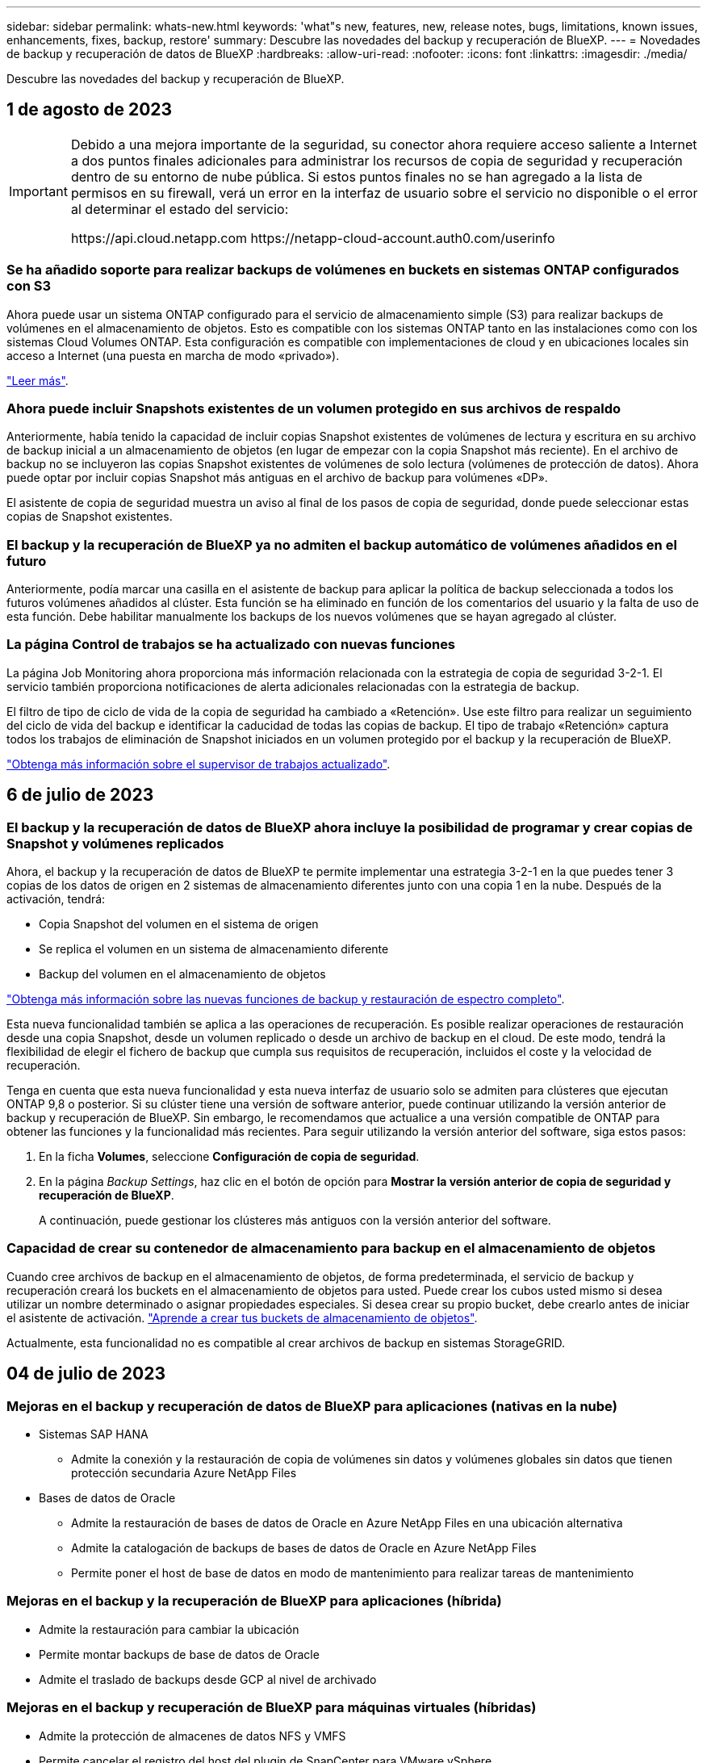 ---
sidebar: sidebar 
permalink: whats-new.html 
keywords: 'what"s new, features, new, release notes, bugs, limitations, known issues, enhancements, fixes, backup, restore' 
summary: Descubre las novedades del backup y recuperación de BlueXP. 
---
= Novedades de backup y recuperación de datos de BlueXP
:hardbreaks:
:allow-uri-read: 
:nofooter: 
:icons: font
:linkattrs: 
:imagesdir: ./media/


[role="lead"]
Descubre las novedades del backup y recuperación de BlueXP.



== 1 de agosto de 2023

[IMPORTANT]
====
Debido a una mejora importante de la seguridad, su conector ahora requiere acceso saliente a Internet a dos puntos finales adicionales para administrar los recursos de copia de seguridad y recuperación dentro de su entorno de nube pública. Si estos puntos finales no se han agregado a la lista de permisos en su firewall, verá un error en la interfaz de usuario sobre el servicio no disponible o el error al determinar el estado del servicio:

\https://api.cloud.netapp.com
\https://netapp-cloud-account.auth0.com/userinfo

====


=== Se ha añadido soporte para realizar backups de volúmenes en buckets en sistemas ONTAP configurados con S3

Ahora puede usar un sistema ONTAP configurado para el servicio de almacenamiento simple (S3) para realizar backups de volúmenes en el almacenamiento de objetos. Esto es compatible con los sistemas ONTAP tanto en las instalaciones como con los sistemas Cloud Volumes ONTAP. Esta configuración es compatible con implementaciones de cloud y en ubicaciones locales sin acceso a Internet (una puesta en marcha de modo «privado»).

https://docs.netapp.com/us-en/bluexp-backup-recovery/task-backup-onprem-to-ontap-s3.html["Leer más"].



=== Ahora puede incluir Snapshots existentes de un volumen protegido en sus archivos de respaldo

Anteriormente, había tenido la capacidad de incluir copias Snapshot existentes de volúmenes de lectura y escritura en su archivo de backup inicial a un almacenamiento de objetos (en lugar de empezar con la copia Snapshot más reciente). En el archivo de backup no se incluyeron las copias Snapshot existentes de volúmenes de solo lectura (volúmenes de protección de datos). Ahora puede optar por incluir copias Snapshot más antiguas en el archivo de backup para volúmenes «DP».

El asistente de copia de seguridad muestra un aviso al final de los pasos de copia de seguridad, donde puede seleccionar estas copias de Snapshot existentes.



=== El backup y la recuperación de BlueXP ya no admiten el backup automático de volúmenes añadidos en el futuro

Anteriormente, podía marcar una casilla en el asistente de backup para aplicar la política de backup seleccionada a todos los futuros volúmenes añadidos al clúster. Esta función se ha eliminado en función de los comentarios del usuario y la falta de uso de esta función. Debe habilitar manualmente los backups de los nuevos volúmenes que se hayan agregado al clúster.



=== La página Control de trabajos se ha actualizado con nuevas funciones

La página Job Monitoring ahora proporciona más información relacionada con la estrategia de copia de seguridad 3-2-1. El servicio también proporciona notificaciones de alerta adicionales relacionadas con la estrategia de backup.

El filtro de tipo de ciclo de vida de la copia de seguridad ha cambiado a «Retención». Use este filtro para realizar un seguimiento del ciclo de vida del backup e identificar la caducidad de todas las copias de backup. El tipo de trabajo «Retención» captura todos los trabajos de eliminación de Snapshot iniciados en un volumen protegido por el backup y la recuperación de BlueXP.

https://docs.netapp.com/us-en/bluexp-backup-recovery/task-monitor-backup-jobs.html["Obtenga más información sobre el supervisor de trabajos actualizado"].



== 6 de julio de 2023



=== El backup y la recuperación de datos de BlueXP ahora incluye la posibilidad de programar y crear copias de Snapshot y volúmenes replicados

Ahora, el backup y la recuperación de datos de BlueXP te permite implementar una estrategia 3-2-1 en la que puedes tener 3 copias de los datos de origen en 2 sistemas de almacenamiento diferentes junto con una copia 1 en la nube. Después de la activación, tendrá:

* Copia Snapshot del volumen en el sistema de origen
* Se replica el volumen en un sistema de almacenamiento diferente
* Backup del volumen en el almacenamiento de objetos


https://docs.netapp.com/us-en/bluexp-backup-recovery/concept-protection-journey.html["Obtenga más información sobre las nuevas funciones de backup y restauración de espectro completo"].

Esta nueva funcionalidad también se aplica a las operaciones de recuperación. Es posible realizar operaciones de restauración desde una copia Snapshot, desde un volumen replicado o desde un archivo de backup en el cloud. De este modo, tendrá la flexibilidad de elegir el fichero de backup que cumpla sus requisitos de recuperación, incluidos el coste y la velocidad de recuperación.

Tenga en cuenta que esta nueva funcionalidad y esta nueva interfaz de usuario solo se admiten para clústeres que ejecutan ONTAP 9,8 o posterior. Si su clúster tiene una versión de software anterior, puede continuar utilizando la versión anterior de backup y recuperación de BlueXP. Sin embargo, le recomendamos que actualice a una versión compatible de ONTAP para obtener las funciones y la funcionalidad más recientes. Para seguir utilizando la versión anterior del software, siga estos pasos:

. En la ficha *Volumes*, seleccione *Configuración de copia de seguridad*.
. En la página _Backup Settings_, haz clic en el botón de opción para *Mostrar la versión anterior de copia de seguridad y recuperación de BlueXP*.
+
A continuación, puede gestionar los clústeres más antiguos con la versión anterior del software.





=== Capacidad de crear su contenedor de almacenamiento para backup en el almacenamiento de objetos

Cuando cree archivos de backup en el almacenamiento de objetos, de forma predeterminada, el servicio de backup y recuperación creará los buckets en el almacenamiento de objetos para usted. Puede crear los cubos usted mismo si desea utilizar un nombre determinado o asignar propiedades especiales. Si desea crear su propio bucket, debe crearlo antes de iniciar el asistente de activación. https://docs.netapp.com/us-en/bluexp-backup-recovery/concept-protection-journey.html#do-you-want-to-create-your-own-object-storage-container["Aprende a crear tus buckets de almacenamiento de objetos"].

Actualmente, esta funcionalidad no es compatible al crear archivos de backup en sistemas StorageGRID.



== 04 de julio de 2023



=== Mejoras en el backup y recuperación de datos de BlueXP para aplicaciones (nativas en la nube)

* Sistemas SAP HANA
+
** Admite la conexión y la restauración de copia de volúmenes sin datos y volúmenes globales sin datos que tienen protección secundaria Azure NetApp Files


* Bases de datos de Oracle
+
** Admite la restauración de bases de datos de Oracle en Azure NetApp Files en una ubicación alternativa
** Admite la catalogación de backups de bases de datos de Oracle en Azure NetApp Files
** Permite poner el host de base de datos en modo de mantenimiento para realizar tareas de mantenimiento






=== Mejoras en el backup y la recuperación de BlueXP para aplicaciones (híbrida)

* Admite la restauración para cambiar la ubicación
* Permite montar backups de base de datos de Oracle
* Admite el traslado de backups desde GCP al nivel de archivado




=== Mejoras en el backup y recuperación de BlueXP para máquinas virtuales (híbridas)

* Admite la protección de almacenes de datos NFS y VMFS
* Permite cancelar el registro del host del plugin de SnapCenter para VMware vSphere
* Permite la actualización y la detección de almacenes de datos y backups más recientes




== 5 de junio de 2023



=== Los volúmenes de FlexGroup pueden realizarse backups y protegerse mediante la protección frente a ransomware y bloqueo de datos

Las políticas de backup para FlexGroup Volumes ahora pueden usar la protección DataLock y Ransomware cuando el clúster ejecuta ONTAP 9.13.1 o posterior.



=== Nuevas funciones de generación de informes

Ahora existe una pestaña Reports en la que se puede generar un informe de Backup Inventory, que incluye todos los backups de una cuenta, un entorno de trabajo o un inventario de SVM específico. También puede crear un informe de actividad de trabajo de protección de datos, que proporciona información sobre operaciones de Snapshot, backup, clonado y restauración que pueden ayudar con la supervisión de los acuerdos de nivel de servicio. Consulte https://docs.netapp.com/us-en/bluexp-backup-recovery/task-report-inventory.html["Informe sobre la cobertura de protección de datos"].



=== Mejoras en Job Monitor

Ahora puede revisar _backup lifecycle_ como un tipo de trabajo en la página Job Monitor, lo que le ayudará a realizar un seguimiento de todo el ciclo de vida de la copia de seguridad. También puedes ver detalles de todas las operaciones en la línea de tiempo de BlueXP. Consulte https://docs.netapp.com/us-en/bluexp-backup-recovery/task-monitor-backup-jobs.html["Supervisar el estado de los trabajos de backup y restauración"].



=== Alerta de notificación adicional para etiquetas de política no coincidentes

Se ha agregado una nueva alerta de backup que indica que no se han creado los archivos de backup porque las etiquetas de políticas de Snapshot no coinciden. Si el _label_ definido en una política de backup no tiene un _label_ coincidente en la política de Snapshot, no se creará ningún archivo de backup. Deberá usar System Manager o la CLI de ONTAP para añadir la etiqueta faltante a la política de Snapshot del volumen.

https://docs.netapp.com/us-en/bluexp-backup-recovery/task-monitor-backup-jobs.html#review-backup-and-restore-alerts-in-the-bluexp-notification-center["Revisa todas las alertas que pueden enviar el backup y la recuperación de BlueXP"].



=== Copia de seguridad automática de los archivos críticos de backup y recuperación de BlueXP en sitios oscuros

Cuando utilizas el backup y la recuperación de BlueXP en un sitio sin acceso a Internet, conocido como puesta en marcha en «modo privado», la información de backup y recuperación de BlueXP se almacena únicamente en el sistema Connector local. Esta nueva funcionalidad realiza backups automáticos de los datos críticos de backup y recuperación de BlueXP en un bloque de su sistema StorageGRID conectado para que pueda restaurar estos datos en un nuevo conector si es necesario. https://docs.netapp.com/us-en/bluexp-backup-recovery/reference-backup-cbs-db-in-dark-site.html["Leer más"]



== 8 de mayo de 2023



=== Las operaciones de restauración en el nivel de carpetas ahora se admiten desde el almacenamiento de archivado y desde backups bloqueados

Si se configuró un archivo de backup con protección DataLock & Ransomware, o si el archivo de backup reside en el almacenamiento de archivado, ahora se admiten operaciones de restauración a nivel de carpeta si el clúster ejecuta ONTAP 9.13.1 o posterior.



=== Las claves gestionadas por el cliente entre regiones y proyectos se admiten al realizar backups de volúmenes en Google Cloud

Ahora puede elegir un depósito que esté en un proyecto diferente al proyecto de sus claves de cifrado gestionadas por el cliente (CMEK). https://docs.netapp.com/us-en/bluexp-backup-recovery/task-backup-onprem-to-gcp.html#preparing-google-cloud-storage-for-backups["Obtenga más información sobre la configuración de sus propias claves de cifrado gestionadas por el cliente"].



=== Las regiones de AWS China ahora se admiten para los archivos de copia de seguridad

Las regiones AWS China Pekín (cn-north-1) y Ningxia (cn-norwest-1) ahora se admiten como destinos para sus archivos de copia de seguridad si el clúster ejecuta ONTAP 9.12.1 o superior.

Tenga en cuenta que las políticas de IAM asignadas al conector BlueXP deben cambiar el nombre de recurso de AWS «arn» en todas las secciones _Resource_ de «aws» a «aws-cn»; por ejemplo, «arn:aws-cn:S3:::netapp-backup-*». Consulte https://docs.netapp.com/us-en/bluexp-backup-recovery/task-backup-to-s3.html["Realizar backups de los datos de Cloud Volumes ONTAP en Amazon S3"] y.. https://docs.netapp.com/us-en/bluexp-backup-recovery/task-backup-onprem-to-aws.html["Realizar backups de los datos de ONTAP en las instalaciones en Amazon S3"] para obtener más detalles.



=== Mejoras en el Monitor de trabajo

Los trabajos iniciados por el sistema, como las operaciones de copia de seguridad en curso, ahora están disponibles en la pestaña *Supervisión de trabajos* para sistemas ONTAP locales que ejecuten ONTAP 9.13.1 o superior. Las versiones anteriores de ONTAP mostrarán únicamente los trabajos iniciados por el usuario.



== 14 de abril de 2023



=== Mejoras en el backup y recuperación de datos de BlueXP para aplicaciones (nativas en la nube)

* Bases de datos SAP HANA
+
** Admite la actualización del sistema basada en scripts
** Admite la restauración de archivos únicos si se configura un backup de Azure NetApp Files
** Admite la actualización de plugins


* Bases de datos de Oracle
+
** Mejoras en la implementación de plugins mediante la simplificación de la configuración de usuarios sudo que no son raíz
** Admite la actualización de plugins
** Admite la detección automática y la protección basada en políticas de bases de datos de Oracle en Azure NetApp Files
** Admite la restauración de bases de datos de Oracle a su ubicación original con recuperación granular






=== Mejoras en el backup y la recuperación de BlueXP para aplicaciones (híbrida)

* El backup y recuperación de BlueXP para aplicaciones (híbrida) se basa en el plano de control de SaaS
* Se han modificado las API DE REST híbridas para alinearse con las API nativas del cloud.
* Admite notificaciones por correo electrónico




== 4 de abril de 2023



=== Capacidad para realizar backups de datos en el cloud desde sistemas Cloud Volumes ONTAP en modo «restringido»

Ahora puede realizar un backup de los datos de sistemas de Cloud Volumes ONTAP instalados en AWS, Azure y regiones comerciales de GCP en «modo restringido». Esto requiere que primero instale el conector en la región comercial "restringida". https://docs.netapp.com/us-en/bluexp-setup-admin/concept-modes.html["Obtenga más información sobre los modos de implementación de BlueXP"^]. Consulte https://docs.netapp.com/us-en/bluexp-backup-recovery/task-backup-to-s3.html["Realizar backups de los datos de Cloud Volumes ONTAP en Amazon S3"] y.. https://docs.netapp.com/us-en/bluexp-backup-recovery/task-backup-to-azure.html["Realizar backups de los datos de Cloud Volumes ONTAP en Azure Blob"].



=== Capacidad para realizar un backup de los volúmenes de ONTAP en las instalaciones en ONTAP S3 mediante la API

Las nuevas funcionalidades en las API te permiten realizar un backup de tus snapshots de volúmenes en ONTAP S3 mediante el backup y la recuperación de BlueXP. Esta funcionalidad solo está disponible para sistemas ONTAP en las instalaciones por el momento. Para obtener instrucciones detalladas, consulte el Blog https://community.netapp.com/t5/Tech-ONTAP-Blogs/BlueXP-Backup-and-Recovery-Feature-Blog-April-23-Updates/ba-p/443075#toc-hId--846533830["Integración con ONTAP S3 como destino"^].



=== Capacidad de cambiar el aspecto de redundancia de zona de su cuenta de almacenamiento de Azure de LRS a ZRS

Al crear backups desde sistemas Cloud Volumes ONTAP en el almacenamiento de Azure, el backup y la recuperación de BlueXP aprovisiona de forma predeterminada el Blob Container con redundancia local (LRS) para la optimización de costes. Puede cambiar esta configuración a redundancia de zona (ZRS) si desea que los datos se repliquen entre zonas diferentes. Consulte las instrucciones de Microsoft para https://learn.microsoft.com/en-us/azure/storage/common/redundancy-migration?tabs=portal["cambiar el modo de replicar la cuenta de almacenamiento"^].



=== Mejoras en el Monitor de trabajo

* Tanto las operaciones de backup y restauración iniciadas por el usuario desde la API e IU de backup y recuperación de BlueXP, como los trabajos iniciados por el sistema, como las operaciones de backup en curso, ahora están disponibles en la pestaña *Supervisión de trabajos* para sistemas Cloud Volumes ONTAP que ejecuten ONTAP 9.13.0 o posterior. Las versiones anteriores de ONTAP mostrarán únicamente los trabajos iniciados por el usuario.
* Además de poder descargar un archivo CSV para generar informes de todos los trabajos, ahora puede descargar un archivo JSON para un solo trabajo y ver sus detalles. https://docs.netapp.com/us-en/bluexp-backup-recovery/task-monitor-backup-jobs.html#download-job-monitoring-results-as-a-report["Leer más"].
* Se han añadido dos nuevas alertas de trabajos de copia de seguridad: "Error de trabajo programado" y "el trabajo de restauración se completa pero con advertencias". https://docs.netapp.com/us-en/bluexp-backup-recovery/task-monitor-backup-jobs.html#review-backup-and-restore-alerts-in-the-bluexp-notification-center["Revisa todas las alertas que pueden enviar el backup y la recuperación de BlueXP"].




== 9 de marzo de 2023



=== Las operaciones de restauración a nivel de carpeta ahora incluyen todas las subcarpetas y archivos

Anteriormente, cuando restauró una carpeta, solo se restauran los archivos de esa carpeta, no se restauran ni las subcarpetas ni los archivos. Ahora, si utiliza ONTAP 9.13.0 o superior, se restauran todas las subcarpetas y los archivos de la carpeta seleccionada. Esto puede ahorrar mucho tiempo y dinero en casos en los que tiene varias carpetas anidadas en una carpeta de nivel superior.



=== Capacidad para realizar backups de datos de sistemas Cloud Volumes ONTAP en sitios oscuros

Ahora puede realizar backups de datos de sistemas Cloud Volumes ONTAP instalados en regiones comerciales de AWS y Azure en Amazon S3 o Azure Blob. Para ello, es necesario instalar el conector en un host Linux de la región comercial y que también se ponga en marcha el sistema Cloud Volumes ONTAP. Consulte https://docs.netapp.com/us-en/bluexp-backup-recovery/task-backup-to-s3.html["Realizar backups de los datos de Cloud Volumes ONTAP en Amazon S3"] y.. https://docs.netapp.com/us-en/bluexp-backup-recovery/task-backup-to-azure.html["Realizar backups de los datos de Cloud Volumes ONTAP en Azure Blob"].



=== Varias mejoras en el Monitor de trabajo

* La página Job Monitoring ha añadido un filtrado avanzado para poder buscar trabajos de backup y restauración en función del tiempo, la carga de trabajo (volúmenes, aplicaciones, máquinas virtuales o Kubernetes), Tipo de trabajo, estado, entorno de trabajo y máquina virtual de almacenamiento. También puede introducir texto libre para buscar cualquier recurso, por ejemplo, "Application_3".  https://docs.netapp.com/us-en/bluexp-backup-recovery/task-monitor-backup-jobs.html#searching-and-filtering-the-list-of-jobs["Consulte cómo utilizar los filtros avanzados"].
* Tanto las operaciones de backup y restauración iniciadas por el usuario desde la API e IU de backup y recuperación de BlueXP, como los trabajos iniciados por el sistema, como las operaciones de backup en curso, ahora están disponibles en la pestaña *Supervisión de trabajos* para sistemas Cloud Volumes ONTAP que ejecuten ONTAP 9.13.0 o posterior. Las versiones anteriores de los sistemas Cloud Volumes ONTAP y los sistemas ONTAP en las instalaciones mostrarán solo los trabajos iniciados por el usuario en este momento.




== 6 de febrero de 2023



=== Capacidad para mover archivos de backup antiguos a almacenamiento de archivado de Azure desde sistemas StorageGRID

Ahora puede organizar en niveles archivos de backup antiguos de sistemas StorageGRID en el almacenamiento de archivado en Azure. Esto le permite liberar espacio en sus sistemas de StorageGRID y ahorrar dinero gracias a una clase de almacenamiento económico para archivos de backup antiguos.

Esta funcionalidad está disponible si su clúster local utiliza ONTAP 9.12.1 o posterior y su sistema StorageGRID utiliza 11.4 o posterior. https://docs.netapp.com/us-en/bluexp-backup-recovery/task-backup-onprem-private-cloud.html#preparing-to-archive-older-backup-files-to-public-cloud-storage["Más información aquí"^].



=== La protección de DataLock y Ransomware se puede configurar para archivos de backup en Azure Blob

Ahora, la protección de DataLock y Ransomware es compatible con los archivos de backup almacenados en Azure Blob. Si su sistema Cloud Volumes ONTAP o ONTAP en las instalaciones ejecutan ONTAP 9.12.1 o superior, ahora puede bloquear sus archivos de copia de seguridad y escanearlos para detectar posible ransomware. https://docs.netapp.com/us-en/bluexp-backup-recovery/concept-cloud-backup-policies.html#datalock-and-ransomware-protection["Obtenga más información sobre cómo proteger sus backups con la protección DataLock y Ransomware"^].



=== Mejoras en los volúmenes de FlexGroup de backup y restauración

* Ahora puede elegir varios agregados al restaurar un volumen de FlexGroup. En la última versión solo se pudo seleccionar un único agregado.
* Los sistemas Cloud Volumes ONTAP ahora admiten la restauración de volúmenes de FlexGroup. En la última versión solo pudo restaurar a sistemas de ONTAP en las instalaciones.




=== Los sistemas Cloud Volumes ONTAP pueden trasladar los backups más antiguos a un sistema de almacenamiento para archivado de Google

Los archivos de copia de seguridad se crean inicialmente en la clase de almacenamiento de Google Standard. Ahora puedes utilizar las funciones de backup y recuperación de datos de BlueXP para organizar en niveles backups antiguos en el almacenamiento de Google Archive y optimizar aún más los costes. La última versión solo admitía esta funcionalidad con clústeres de ONTAP en las instalaciones. Ahora se admiten los sistemas Cloud Volumes ONTAP implementados en Google Cloud.



=== Las operaciones de restauración de volúmenes ahora permiten seleccionar la SVM donde desea restaurar datos de volúmenes

Ahora puede restaurar datos de volúmenes en diferentes máquinas virtuales de almacenamiento en los clústeres de ONTAP. Anteriormente, no había capacidad para elegir la máquina virtual de almacenamiento.



=== Compatibilidad mejorada con volúmenes en configuraciones de MetroCluster

Al utilizar ONTAP 9.12.1 GA o superior, ahora se admite el backup cuando se conecta al sistema principal en una configuración MetroCluster. Toda la configuración de backup se transfiere al sistema secundario de forma que los backups al cloud continúan automáticamente tras la conmutación.

https://docs.netapp.com/us-en/bluexp-backup-recovery/concept-ontap-backup-to-cloud.html#backup-limitations["Consulte limitaciones de copia de seguridad para obtener más información"].



== 9 de enero de 2023



=== Capacidad de mover archivos de backup antiguos a almacenamiento de archivado AWS S3 desde sistemas StorageGRID

Ahora puede organizar en niveles archivos de backup antiguos de sistemas StorageGRID en almacenamiento de archivado en AWS S3. Esto le permite liberar espacio en sus sistemas de StorageGRID y ahorrar dinero gracias a una clase de almacenamiento económico para archivos de backup antiguos. Puede elegir entre organizar los backups en niveles en el almacenamiento de AWS S3 Glacier o S3 Glacier Deep Archive.

Esta funcionalidad está disponible si su clúster local utiliza ONTAP 9.12.1 o posterior y su sistema StorageGRID utiliza 11.3 o posterior. https://docs.netapp.com/us-en/bluexp-backup-recovery/task-backup-onprem-private-cloud.html#preparing-to-archive-older-backup-files-to-public-cloud-storage["Más información aquí"].



=== Capacidad de seleccionar sus propias claves gestionadas por el cliente para el cifrado de datos en Google Cloud

Al realizar un backup de datos de sus sistemas ONTAP en Google Cloud Storage, ahora puede seleccionar sus propias claves gestionadas por el cliente para el cifrado de datos en el asistente de activación en lugar de usar las claves de cifrado predeterminadas gestionadas por Google. Solo tienes que configurar primero las claves de cifrado gestionadas por el cliente en Google y, a continuación, introducir los detalles al activar el backup y la recuperación de BlueXP.



=== Ya no se necesita el rol de "administrador del almacenamiento" para que la cuenta de servicio cree backups en Google Cloud Storage

En versiones anteriores, se necesitaba el rol «Storage Admin» para la cuenta de servicio que permitía realizar el backup y la recuperación de datos de BlueXP para acceder a buckets de Google Cloud Storage. Ahora puede crear una función personalizada con un conjunto reducido de permisos que se asignarán a la cuenta de servicio. https://docs.netapp.com/us-en/bluexp-backup-recovery/task-backup-onprem-to-gcp.html#preparing-google-cloud-storage-for-backups["Descubra cómo preparar Google Cloud Storage para realizar backups"].



=== Se ha agregado compatibilidad para restaurar datos mediante Buscar y restaurar en sitios sin acceso a Internet

Si va a realizar un backup de datos de un clúster de ONTAP en las instalaciones a StorageGRID en un sitio sin acceso a Internet, también conocido como sitio oscuro o sitio sin conexión, ahora puede utilizar la opción Search & Restore para restaurar datos cuando sea necesario. Esta funcionalidad requiere que el conector BlueXP (versión 3.9.25 o superior) esté desplegado en el sitio sin conexión.

https://docs.netapp.com/us-en/bluexp-backup-recovery/task-restore-backups-ontap.html#restoring-ontap-data-using-search-restore["Descubra cómo restaurar datos de ONTAP mediante la función de restauración de  de búsqueda"].
https://docs.netapp.com/us-en/bluexp-setup-admin/task-quick-start-private-mode.html["Vea cómo instalar el conector en su sitio sin conexión"].



=== Capacidad de descargar la página resultados de la supervisión de trabajos como un informe .csv

Después de filtrar la página Supervisión de trabajos para mostrar los trabajos y las acciones que le interesan, ahora puede generar y descargar un archivo .csv de esos datos. A continuación, puede analizar la información o enviar el informe a otras personas de su organización. https://docs.netapp.com/us-en/bluexp-backup-recovery/task-monitor-backup-jobs.html#download-job-monitoring-results-as-a-report["Vea cómo generar un informe de supervisión de trabajos"].



== 19 de diciembre de 2022



=== Mejoras en Cloud Backup para aplicaciones

* Bases de datos SAP HANA
+
** Admite backup y restauración basadas en políticas de bases de datos SAP HANA que residen en Azure NetApp Files
** Admite directivas personalizadas


* Bases de datos de Oracle
+
** Añada hosts e implemente el plugin automáticamente
** Admite directivas personalizadas
** Admite backup, restauración y clonado basados en políticas de bases de datos de Oracle que residen en Cloud Volumes ONTAP
** Admite backup y restauración basadas en políticas de bases de datos de Oracle que residen en Amazon FSX para ONTAP de NetApp
** Admite la restauración de bases de datos de Oracle mediante método de conexión y copia
** Compatible con Oracle 21c
** Admite el clonado de bases de datos de Oracle nativas en la nube






=== Mejoras de Cloud Backup para máquinas virtuales

* Equipos virtuales
+
** Realice backups de máquinas virtuales desde un almacenamiento secundario en las instalaciones
** Admite directivas personalizadas
** Admite Google Cloud Platform (GCP) para realizar backup de uno o más almacenes de datos
** Admite almacenamiento en cloud de bajo coste, como Glacier, Deep Glacier y Azure Archive






== 6 de diciembre de 2022



=== Cambios de extremo de acceso a Internet saliente del conector requerido

Debido a un cambio en Cloud Backup, debe cambiar los siguientes extremos de conector para que la operación de Cloud Backup se realice correctamente:

[cols="50,50"]
|===
| Extremo antiguo | Nuevo extremo 


| \https://cloudmanager.cloud.netapp.com | \https://api.bluexp.netapp.com 


| \https://*.cloudmanager.cloud.netapp.com | \https://*.api.bluexp.netapp.com 
|===
Vea la lista completa de puntos finales de la https://docs.netapp.com/us-en/bluexp-setup-admin/task-set-up-networking-aws.html#outbound-internet-access["AWS"^], https://docs.netapp.com/us-en/bluexp-setup-admin/task-set-up-networking-google.html#outbound-internet-access["Google Cloud"^], o. https://docs.netapp.com/us-en/bluexp-setup-admin/task-set-up-networking-azure.html#outbound-internet-access["Azure"^] de cloud híbrido.



=== Compatibilidad para seleccionar la clase de almacenamiento Google Archival en la interfaz de usuario

Los archivos de copia de seguridad se crean inicialmente en la clase de almacenamiento de Google Standard. Ahora puede usar la interfaz de usuario de Cloud Backup para organizar los backups anteriores en niveles en el almacenamiento de Google Archive después de unos días, y conseguir una optimización de costes adicional.

Esta funcionalidad actualmente es compatible con clústeres de ONTAP en las instalaciones utilizando ONTAP 9.12.1 o posterior. No está disponible actualmente para los sistemas Cloud Volumes ONTAP.



=== Compatibilidad con volúmenes de FlexGroup

Cloud Backup ahora admite los backups y restauración de volúmenes de FlexGroup. Al usar ONTAP 9.12.1 o superior, puede realizar un backup de FlexGroup Volumes en un almacenamiento en cloud público y privado. Si tiene entornos de trabajo que incluyen volúmenes FlexVol y FlexGroup, una vez que actualice el software ONTAP, puede realizar un backup de cualquiera de los volúmenes FlexGroup de esos sistemas.

https://docs.netapp.com/us-en/bluexp-backup-recovery/concept-ontap-backup-to-cloud.html#supported-volumes["Consulte la lista completa de los tipos de volumen admitidos"].



=== Capacidad de restaurar datos desde backups a un agregado específico en sistemas Cloud Volumes ONTAP

En versiones anteriores solo podía seleccionar el agregado al restaurar datos en sistemas ONTAP en las instalaciones. Esta funcionalidad ahora funciona cuando se restauran datos en sistemas Cloud Volumes ONTAP.



== 2 de noviembre de 2022



=== Posibilidad de exportar copias snapshot más antiguas a sus archivos de backup de referencia

Si hay copias Snapshot locales para los volúmenes en su entorno de trabajo que coincidan con las etiquetas de programación de backup (por ejemplo, diario, semanal, etc.), puede exportar estas copias Snapshot históricas a almacenamiento de objetos como archivos de backup. Esto permite inicializar backups en el cloud al mover copias de Snapshot más antiguas a la copia de backup de referencia.

Esta opción está disponible cuando se activa Cloud Backup en sus entornos de trabajo. También puede cambiar esta configuración más adelante en la https://docs.netapp.com/us-en/bluexp-backup-recovery/task-manage-backup-settings-ontap.html["Advanced Settings"].



=== Cloud Backup ahora se puede utilizar para archivar volúmenes que ya no necesita en el sistema de origen

Ahora es posible eliminar la relación de backup de un volumen. Esto ofrece un mecanismo de archivado si desea detener la creación de nuevos archivos de copia de seguridad y eliminar el volumen de origen, pero conservar todos los archivos de copia de seguridad existentes. Esto le permite restaurar el volumen desde el archivo de backup en el futuro, si es necesario, a la vez que se borra espacio del sistema de almacenamiento de origen. https://docs.netapp.com/us-en/bluexp-backup-recovery/task-manage-backups-ontap.html#deleting-volume-backup-relationships["Vea cómo"].



=== Se ha añadido soporte para recibir alertas de Cloud Backup por correo electrónico y en el Centro de notificaciones

Cloud Backup se ha integrado en el servicio de notificación de BlueXP. Puede mostrar notificaciones de Cloud Backup haciendo clic en la campana de notificación de la barra de menús de BlueXP. También puede configurar BlueXP para que envíe notificaciones por correo electrónico como alertas, de forma que pueda ser informado de la actividad importante del sistema incluso cuando no haya iniciado sesión en el sistema. El correo electrónico puede enviarse a los destinatarios que tengan que conocer la actividad de backup y restauración. https://docs.netapp.com/us-en/bluexp-backup-recovery/task-monitor-backup-jobs.html#use-the-job-monitor-to-view-backup-and-restore-job-status["Vea cómo"].



=== Nueva página Advanced Settings permite cambiar la configuración de backup a nivel del clúster

Esta nueva página le permite cambiar muchas opciones de backup a nivel del clúster que se establecen al activar Cloud Backup para cada sistema ONTAP. También puede modificar algunos ajustes que se aplican como ajustes de copia de seguridad "predeterminados". El conjunto completo de ajustes de copia de seguridad que puede cambiar incluye:

* Las claves de almacenamiento que otorgan a su sistema ONTAP permiso para acceder al almacenamiento de objetos
* El ancho de banda de red asignado para cargar backups en el almacenamiento de objetos
* La configuración (y la política) automática de backups para volúmenes futuros
* La clase de almacenamiento para archivado (solo AWS)
* Si se incluyen copias snapshot históricas en sus archivos de backup de base iniciales
* Si se eliminan copias Snapshot "anuales" del sistema de origen
* El espacio IP de ONTAP que está conectado al almacenamiento de objetos (en caso de que la selección no sea correcta durante la activación)


https://docs.netapp.com/us-en/bluexp-backup-recovery/task-manage-backup-settings-ontap.html["Obtenga más información sobre la gestión de configuraciones de backup en el nivel de clúster"].



=== Ahora puede restaurar archivos de copia de seguridad utilizando Buscar y restaurar cuando utilice un conector local

En la versión anterior, se agregó compatibilidad para crear archivos de backup en el cloud público cuando el conector se implementa en sus instalaciones. En esta versión, se ha continuado permitiendo el uso de Search & Restore para restaurar backups de Amazon S3 o Azure Blob cuando el conector se pone en marcha en sus instalaciones. Search & Restore también admite la restauración de backups desde sistemas StorageGRID a sistemas ONTAP en las instalaciones ahora.

En este momento, el conector debe ponerse en marcha en Google Cloud Platform al utilizar la opción de búsqueda y restauración para restaurar backups desde Google Cloud Storage.



=== Se ha actualizado la página Supervisión de trabajos

Se han realizado las siguientes actualizaciones en https://docs.netapp.com/us-en/bluexp-backup-recovery/task-monitor-backup-jobs.html["Página Job Monitoring"]:

* Hay una columna para "Workload" disponible para filtrar la página con el fin de ver los trabajos de los siguientes servicios de backup: Volúmenes, aplicaciones, máquinas virtuales y Kubernetes.
* Puede añadir nuevas columnas para "Nombre de usuario" y "Tipo de trabajo" si desea ver estos detalles para una tarea de copia de seguridad específica.
* En la página Job Details, se muestran todos los subtrabajos que se ejecutan para completar el trabajo principal.
* La página se actualiza automáticamente cada 15 minutos para que siempre vea los resultados más recientes sobre el estado del trabajo. Y puede hacer clic en el botón *Actualizar* para actualizar la página inmediatamente.




=== Mejoras de backup entre cuentas de AWS

Si desea utilizar una cuenta AWS diferente para las copias de seguridad de Cloud Volumes ONTAP que la que está utilizando para los volúmenes de origen, debe añadir las credenciales de la cuenta AWS de destino en BlueXP y debe agregar los permisos "s3:PutBucketPolicy" y "s3:PutketOwnerOwnershipControls" a la función IAM que proporciona permisos para BlueXP. Anteriormente, era necesario configurar muchos ajustes en la consola de AWS, pero ya no es necesario hacerlo.



== 28 de septiembre de 2022



=== Mejoras en Cloud Backup para aplicaciones

* Admite Google Cloud Platform (GCP) y StorageGRID para realizar backups de copias Snapshot consistentes con las aplicaciones
* Crear directivas personalizadas
* Admite almacenamiento de archivado
* Realice un backup de las aplicaciones SAP HANA
* Realizar un backup de aplicaciones de Oracle y SQL que se encuentran en un entorno de VMware
* Realice backups de las aplicaciones del almacenamiento secundario en las instalaciones
* Desactivar las copias de seguridad
* Cancele el registro del servidor SnapCenter




=== Mejoras de Cloud Backup para máquinas virtuales

* Admite StorageGRID para realizar backup de uno o más almacenes de datos
* Crear directivas personalizadas




== 19 de septiembre de 2022



=== La protección DataLock y Ransomware se puede configurar para archivos de copia de seguridad en sistemas StorageGRID

En la última versión, se introdujo _DataLock y Protección ransomware_ para backups almacenados en bloques de Amazon S3. Esta versión amplía el soporte a los archivos de backup almacenados en sistemas StorageGRID. Si el clúster utiliza ONTAP 9.11.1 o posterior y el sistema StorageGRID ejecuta la versión 11.6.0.3 o posterior, esta nueva opción de política de backup está disponible. https://docs.netapp.com/us-en/bluexp-backup-recovery/concept-cloud-backup-policies.html#datalock-and-ransomware-protection["Más información sobre cómo usar la protección DataLock y Ransomware para proteger sus backups"^].

Tenga en cuenta que tendrá que ejecutar un conector con la versión 3.9.22 o superior del software. El conector debe estar instalado en sus instalaciones y se puede instalar en un sitio con o sin acceso a Internet.



=== La restauración a nivel de carpeta ya está disponible en los archivos de copia de seguridad

Ahora puede restaurar una carpeta desde un archivo de copia de seguridad si necesita tener acceso a todos los archivos de esa carpeta (directorio o recurso compartido). La restauración de una carpeta es mucho más eficiente que la restauración de un volumen completo. Esta funcionalidad está disponible para las operaciones de restauración mediante el método Browse & Restore y el método Search & Restore cuando se utiliza ONTAP 9.11.1 o posterior. En este momento puede seleccionar y restaurar solo una carpeta única y solo se restauran los archivos de esa carpeta, no se restauran ninguna subcarpeta ni los archivos de dicha carpeta.



=== La restauración a nivel de archivos ahora está disponible desde backups que se han movido a almacenamiento de archivado

En el pasado, solo podía restaurar volúmenes desde archivos de backup que se habían movido a almacenamiento de archivado (solo AWS y Azure). Ahora puede restaurar ficheros individuales a partir de estos ficheros de copia de seguridad archivados. Esta funcionalidad está disponible para las operaciones de restauración mediante el método Browse & Restore y el método Search & Restore cuando se utiliza ONTAP 9.11.1 o posterior.



=== La restauración a nivel de archivo ofrece ahora la opción de sobrescribir el archivo de origen original

Anteriormente, un archivo restaurado en el volumen original siempre se restauró como un archivo nuevo con el prefijo "Restore_<file_name>". Ahora puede optar por sobrescribir el archivo de origen original al restaurar el archivo a la ubicación original del volumen. Esta funcionalidad está disponible para las operaciones de restauración mediante el método Browse & Restore y el método Search & Restore.



=== Arrastre y suelte para habilitar Cloud Backup en los sistemas StorageGRID

Si la https://docs.netapp.com/us-en/bluexp-storagegrid/task-discover-storagegrid.html["StorageGRID"^] El destino de las copias de seguridad existe como un entorno de trabajo en el lienzo, puede arrastrar el entorno de trabajo de ONTAP en las instalaciones al destino para iniciar el asistente de configuración de copia de seguridad en la nube.



== 18 de agosto de 2022



=== Se ha añadido soporte para proteger los datos de aplicaciones nativas de la nube

Cloud Backup para aplicaciones es un servicio basado en SaaS que proporciona funcionalidades de protección de datos para aplicaciones que se ejecutan en el almacenamiento en cloud de NetApp. Cloud Backup para aplicaciones habilitado en BlueXP ofrece backup y restauración eficientes y consistentes con las aplicaciones y basadas en políticas de bases de datos de Oracle que residen en Amazon FSX para ONTAP de NetApp.
https://docs.netapp.com/us-en/bluexp-backup-recovery/concept-protect-cloud-app-data-to-cloud.html["Leer más"^].



=== Search & Restore ahora es compatible con archivos de backup en Azure Blob

El método Search & Restore de restaurar volúmenes y archivos ahora está disponible para los usuarios que almacenan sus archivos de backup en el almacenamiento de Azure Blob. https://docs.netapp.com/us-en/bluexp-backup-recovery/task-restore-backups-ontap.html#prerequisites-2["Descubra cómo restaurar sus volúmenes y archivos mediante Search  Restore"^].

Tenga en cuenta que se necesitan permisos adicionales en la función conector para utilizar esta funcionalidad. Un conector implementado con el software de la versión 3.9.21 (agosto de 2022) incluye estos permisos. Deberá agregar manualmente los permisos si implementó el conector con una versión anterior. https://docs.netapp.com/us-en/bluexp-backup-recovery/task-backup-onprem-to-azure.html#verify-or-add-permissions-to-the-connector["Consulte cómo agregar estos permisos, si es necesario"^].



=== Hemos añadido la capacidad para proteger sus archivos de backup frente a ataques de borrado y ransomware

Cloud Backup ahora es compatible con el bloqueo de objetos para backups a prueba de ransomware. Si su clúster utiliza ONTAP 9.11.1 o superior y su destino de backup es Amazon S3, ahora hay disponible una nueva opción de política de backup llamada _DataLock y Protección de ransomware_. DataLock protege sus archivos de copia de seguridad de ser modificados o eliminados, y la protección Ransomware examina sus archivos de copia de seguridad para buscar evidencia de un ataque de ransomware en sus archivos de copia de seguridad. https://docs.netapp.com/us-en/bluexp-backup-recovery/concept-cloud-backup-policies.html#datalock-and-ransomware-protection["Más información sobre cómo usar la protección DataLock y Ransomware para proteger sus backups"^].

Tenga en cuenta que se necesitan permisos adicionales en la función conector para utilizar esta funcionalidad. Un conector implementado con el software de la versión 3.9.21 incluye estos permisos. Deberá agregar manualmente los permisos si implementó el conector con una versión anterior. https://docs.netapp.com/us-en/bluexp-backup-recovery/task-backup-onprem-to-aws.html#set-up-s3-permissions["Consulte cómo agregar estos permisos si es necesario"^].



=== Cloud Backup ahora admite políticas que se crean con etiquetas de SnapMirror personalizadas

Anteriormente, Cloud Backup solo admitía las etiquetas de SnapMirror predefinidas, como horarios, diarios, semanales, horas y anuales. Ahora Cloud Backup puede detectar las políticas de SnapMirror que tienen etiquetas de SnapMirror personalizadas que haya creado mediante System Manager o la CLI. Estas nuevas etiquetas se exponen en la interfaz de usuario de Cloud Backup, lo que permite realizar backups de volúmenes con la etiqueta de SnapMirror que elija en el cloud.



=== Mejoras adicionales en las políticas de backup para los sistemas ONTAP

Algunas de las páginas de política de backup se han rediseñado para facilitar la visualización de todas las políticas de backup que están disponibles para los volúmenes de cada clúster de ONTAP. De este modo, es más fácil ver los detalles de las políticas disponibles para que se puedan aplicar las mejores políticas en los volúmenes.



=== Arrastre y suelte para habilitar Cloud Backup en Azure Blob y Google Cloud Storage

Si la https://docs.netapp.com/us-en/bluexp-setup-admin/task-viewing-azure-blob.html["Azure Blob"^] o. https://docs.netapp.com/us-en/bluexp-setup-admin/task-viewing-gcp-storage.html["Google Cloud Storage"^] El destino de sus backups existe como un entorno de trabajo en el lienzo, puede arrastrar el entorno de trabajo ONTAP o Cloud Volumes ONTAP local (instalado en Azure o GCP) al destino para iniciar el asistente de configuración de copia de seguridad.

Esta funcionalidad ya existe para bloques de Amazon S3.



== 13 de julio de 2022



=== Se ha añadido la compatibilidad para realizar backup de volúmenes SnapLock Enterprise

Ahora puede utilizar Cloud Backup para realizar backups de SnapLock Enterprise Volumes en clouds públicos y privados. Esta función requiere que su sistema ONTAP ejecute ONTAP 9.11.1 o posterior. No obstante, los volúmenes de SnapLock Compliance no son compatibles en este momento.



=== Ahora puede crear archivos de backup en el cloud público cuando utiliza un conector en las instalaciones

Anteriormente, necesitaba implementar Connector en el mismo proveedor de cloud que el lugar en el que creaba archivos de backup. Ahora, puede utilizar un conector puesto en marcha en sus instalaciones para crear archivos de backup desde sistemas ONTAP en las instalaciones a Amazon S3, Azure Blob y Google Cloud Storage. (Siempre se necesitaba un conector local al crear archivos de backup en sistemas StorageGRID).



=== Se dispone de funciones adicionales cuando se crean políticas de backup para los sistemas ONTAP

* Copia de seguridad en un programa anual está ahora disponible. El valor de retención predeterminado es 1 para copias de seguridad anuales, pero puede cambiar este valor si desea tener acceso a muchos archivos de copia de seguridad de años anteriores.
* Es posible asignar un nombre a las políticas de backup para poder identificar las políticas con un texto más descriptivo.

